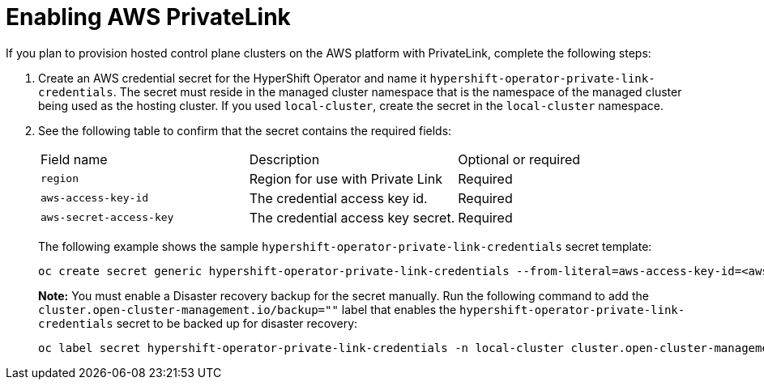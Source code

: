 [#hosted-enable-private-link]
= Enabling AWS PrivateLink

If you plan to provision hosted control plane clusters on the AWS platform with PrivateLink, complete the following steps:

. Create an AWS credential secret for the HyperShift Operator and name it `hypershift-operator-private-link-credentials`. The secret must reside in the managed cluster namespace that is the namespace of the managed cluster being used as the hosting cluster. If you used `local-cluster`, create the secret in the `local-cluster` namespace.

. See the following table to confirm that the secret contains the required fields:

+
|===
| Field name | Description | Optional or required
| `region`
| Region for use with Private Link
| Required

| `aws-access-key-id`
| The credential access key id.
| Required

| `aws-secret-access-key`
| The credential access key secret.
| Required
|===

+
The following example shows the sample `hypershift-operator-private-link-credentials` secret template:

+
----
oc create secret generic hypershift-operator-private-link-credentials --from-literal=aws-access-key-id=<aws-access-key-id> --from-literal=aws-secret-access-key=<aws-secret-access-key> --from-literal=region=<region> -n local-cluster
----

+
*Note:* You must enable a Disaster recovery backup for the secret manually. Run the following command to add the `cluster.open-cluster-management.io/backup=""` label that enables the `hypershift-operator-private-link-credentials` secret to be backed up for disaster recovery:

+
----
oc label secret hypershift-operator-private-link-credentials -n local-cluster cluster.open-cluster-management.io/backup=""
----
